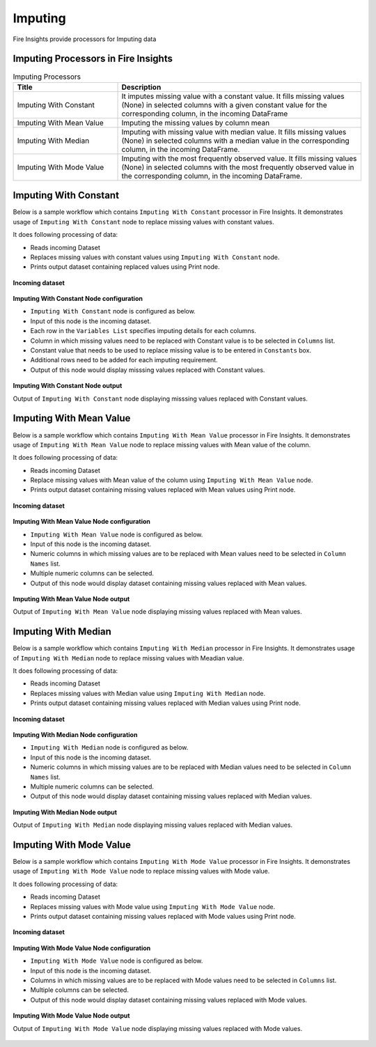 Imputing
==========

Fire Insights provide processors for Imputing data


Imputing Processors in Fire Insights
----------------------------------------


.. list-table:: Imputing Processors
   :widths: 30 70
   :header-rows: 1

   * - Title
     - Description
   * - Imputing With Constant
     - It imputes missing value with a constant value. It fills missing values (None) in selected columns with a given constant value for the corresponding column, in the incoming        DataFrame
   * - Imputing With Mean Value
     - Imputing the missing values by column mean
   * - Imputing With Median
     - Imputing with missing value with median value. It fills missing values (None) in selected columns with a median value in the corresponding column, in the incoming                 DataFrame.
   * - Imputing With Mode Value
     - Imputing with the most frequently observed value. It fills missing values (None) in selected columns with the most frequently observed value in the corresponding column, in       the incoming DataFrame.

 
Imputing With Constant
----------------------------------------

Below is a sample workflow which contains ``Imputing With Constant`` processor in Fire Insights. It demonstrates usage of ``Imputing With Constant`` node to replace missing values with constant values.

It does following processing of data:

*	Reads incoming Dataset
*	Replaces missing values with constant values using ``Imputing With Constant`` node.
*	Prints output dataset containing replaced values using Print node.

.. figure:: ../../_assets/user-guide/data-preparation/imputing/imputeconst-workflow.png
   :alt: imputing_userguide
   :width: 90%
   
**Incoming dataset**

.. figure:: ../../_assets/user-guide/data-preparation/imputing/imputeconst-incoming-dataset.png
   :alt: imputing_userguide
   :width: 90%

**Imputing With Constant Node configuration**

*	``Imputing With Constant`` node is configured as below.
*	Input of this node is the incoming dataset.
*	Each row in the ``Variables List`` specifies imputing details for each columns.
*	Column in which missing values need to be replaced with Constant value is to be selected in ``Columns`` list.
*	Constant value that needs to be used to replace missing value is to be entered in ``Constants`` box.
*	Additional rows need to be added for each imputing requirement.
*	Output of this node would display misssing values replaced with Constant values.

.. figure:: ../../_assets/user-guide/data-preparation/imputing/imputeconst-config.png
   :alt: imputing_userguide
   :width: 90%
   
**Imputing With Constant Node output**

Output of ``Imputing With Constant`` node displaying misssing values replaced with Constant values.

.. figure:: ../../_assets/user-guide/data-preparation/imputing/imputeconst-printnode-output.png
   :alt: imputing_userguide
   :width: 90%       	    
   
Imputing With Mean Value
----------------------------------------

Below is a sample workflow which contains ``Imputing With Mean Value`` processor in Fire Insights. It demonstrates usage of ``Imputing With Mean Value`` node to replace missing values with Mean value of the column.

It does following processing of data:

*	Reads incoming Dataset
*	Replace missing values with Mean value of the column using ``Imputing With Mean Value`` node.
*	Prints output dataset containing missing values replaced with Mean values using Print node.

.. figure:: ../../_assets/user-guide/data-preparation/imputing/imputemean-workflow.png
   :alt: imputing_userguide
   :width: 90%
   
**Incoming dataset**

.. figure:: ../../_assets/user-guide/data-preparation/imputing/imputemean-incoming-dataset.png
   :alt: imputing_userguide
   :width: 90%

**Imputing With Mean Value Node configuration**

*	``Imputing With Mean Value`` node is configured as below.
*	Input of this node is the incoming dataset.
*	Numeric columns in which missing values are to be replaced with Mean values need to be selected in ``Column Names`` list.
*	Multiple numeric columns can be selected.
*	Output of this node would display dataset containing missing values replaced with Mean values.

.. figure:: ../../_assets/user-guide/data-preparation/imputing/imputemean-config.png
   :alt: imputing_userguide
   :width: 90%
   
**Imputing With Mean Value Node output**

Output of ``Imputing With Mean Value`` node displaying missing values replaced with Mean values.

.. figure:: ../../_assets/user-guide/data-preparation/imputing/imputemean-printnode-output.png
   :alt: imputing_userguide
   :width: 90%       	    
   
Imputing With Median
----------------------------------------

Below is a sample workflow which contains ``Imputing With Median`` processor in Fire Insights. It demonstrates usage of ``Imputing With Median`` node to replace missing values with Meadian value.

It does following processing of data:

*	Reads incoming Dataset
*	Replaces missing values with Median value using ``Imputing With Median`` node.
*	Prints output dataset containing missing values replaced with Median values using Print node.

.. figure:: ../../_assets/user-guide/data-preparation/imputing/imputemedian-workflow.png
   :alt: imputing_userguide
   :width: 90%
   
**Incoming dataset**

.. figure:: ../../_assets/user-guide/data-preparation/imputing/imputemedian-incoming-dataset.png
   :alt: imputing_userguide
   :width: 90%

**Imputing With Median Node configuration**

*	``Imputing With Median`` node is configured as below.
*	Input of this node is the incoming dataset.
*	Numeric columns in which missing values are to be replaced with Median values need to be selected in ``Column Names`` list.
*	Multiple numeric columns can be selected.
*	Output of this node would display dataset containing missing values replaced with Median values.

.. figure:: ../../_assets/user-guide/data-preparation/imputing/imputemedian-config.png
   :alt: imputing_userguide
   :width: 90%
   
**Imputing With Median Node output**

Output of ``Imputing With Median`` node displaying missing values replaced with Median values.

.. figure:: ../../_assets/user-guide/data-preparation/imputing/imputemedian-printnode-output.png
   :alt: imputing_userguide
   :width: 90%       	    
   
Imputing With Mode Value
----------------------------------------

Below is a sample workflow which contains ``Imputing With Mode Value`` processor in Fire Insights. It demonstrates usage of ``Imputing With Mode Value`` node to replace missing values with Mode value.

It does following processing of data:

*	Reads incoming Dataset
*	Replaces missing values with Mode value using ``Imputing With Mode Value`` node.
*	Prints output dataset containing missing values replaced with Mode values using Print node.

.. figure:: ../../_assets/user-guide/data-preparation/imputing/imputemode-workflow.png
   :alt: imputing_userguide
   :width: 90%
   
**Incoming dataset**

.. figure:: ../../_assets/user-guide/data-preparation/imputing/imputemode-incoming-dataset.png
   :alt: imputing_userguide
   :width: 90%

**Imputing With Mode Value Node configuration**

*	``Imputing With Mode Value`` node is configured as below.
*	Input of this node is the incoming dataset.
*	Columns in which missing values are to be replaced with Mode values need to be selected in ``Columns`` list.
*	Multiple columns can be selected.
*	Output of this node would display dataset containing missing values replaced with Mode values.

.. figure:: ../../_assets/user-guide/data-preparation/imputing/imputemode-config.png
   :alt: imputing_userguide
   :width: 90%
   
**Imputing With Mode Value Node output**

Output of ``Imputing With Mode Value`` node displaying missing values replaced with Mode values.

.. figure:: ../../_assets/user-guide/data-preparation/imputing/imputemode-printnode-output.png
   :alt: imputing_userguide
   :width: 90%       	    
